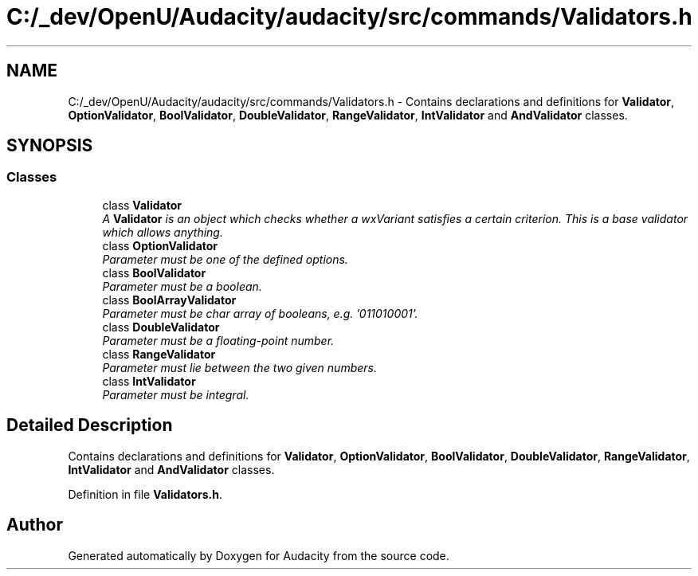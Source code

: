 .TH "C:/_dev/OpenU/Audacity/audacity/src/commands/Validators.h" 3 "Thu Apr 28 2016" "Audacity" \" -*- nroff -*-
.ad l
.nh
.SH NAME
C:/_dev/OpenU/Audacity/audacity/src/commands/Validators.h \- Contains declarations and definitions for \fBValidator\fP, \fBOptionValidator\fP, \fBBoolValidator\fP, \fBDoubleValidator\fP, \fBRangeValidator\fP, \fBIntValidator\fP and \fBAndValidator\fP classes\&.  

.SH SYNOPSIS
.br
.PP
.SS "Classes"

.in +1c
.ti -1c
.RI "class \fBValidator\fP"
.br
.RI "\fIA \fBValidator\fP is an object which checks whether a wxVariant satisfies a certain criterion\&. This is a base validator which allows anything\&. \fP"
.ti -1c
.RI "class \fBOptionValidator\fP"
.br
.RI "\fIParameter must be one of the defined options\&. \fP"
.ti -1c
.RI "class \fBBoolValidator\fP"
.br
.RI "\fIParameter must be a boolean\&. \fP"
.ti -1c
.RI "class \fBBoolArrayValidator\fP"
.br
.RI "\fIParameter must be char array of booleans, e\&.g\&. '011010001'\&. \fP"
.ti -1c
.RI "class \fBDoubleValidator\fP"
.br
.RI "\fIParameter must be a floating-point number\&. \fP"
.ti -1c
.RI "class \fBRangeValidator\fP"
.br
.RI "\fIParameter must lie between the two given numbers\&. \fP"
.ti -1c
.RI "class \fBIntValidator\fP"
.br
.RI "\fIParameter must be integral\&. \fP"
.in -1c
.SH "Detailed Description"
.PP 
Contains declarations and definitions for \fBValidator\fP, \fBOptionValidator\fP, \fBBoolValidator\fP, \fBDoubleValidator\fP, \fBRangeValidator\fP, \fBIntValidator\fP and \fBAndValidator\fP classes\&. 


.PP
Definition in file \fBValidators\&.h\fP\&.
.SH "Author"
.PP 
Generated automatically by Doxygen for Audacity from the source code\&.
